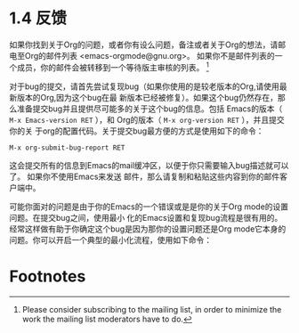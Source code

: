 * 1.4 反馈

  如果你找到关于Org的问题，或者你有设么问题，备注或者关于Org的想法，请邮电至Org的邮件列表
  <emacs-orgmode@gnu.org>。 如果你不是邮件列表的一个成员，你的邮件会被转移到一个等待版主审核的列表。
  [fn:1]

  对于bug的提交，请首先尝试复现bug（如果你使用的是较老版本的Org,请使用最新版本的Org,因为这个bug在最
  新版本已经被修复）。如果这个bug仍然存在，那么准备提交bug并且提供尽可能多的关于这个bug的信息。包括
  Emacs的版本（ ~M-x Emacs-version RET~ ），和 Org的版本（ ~M-x org-version RET~ ），并且提交你的关
  于org的配置代码。关于提交bug最方便的方式是使用如下的命令：
  #+BEGIN_EXAMPLE
  M-x org-submit-bug-report RET
  #+END_EXAMPLE
  这会提交所有的信息到Emacs的mail缓冲区，以便于你只需要输入bug描述就可以了。 如果你不使用Emacs来发送
  邮件，那么请复制和粘贴这些内容到你的邮件客户端中。

  可能你面对的问题是由于你的Emacs的一个错误或是是你的关于Org mode的设置问题。在提交bug之间，使用最小
  化的Emacs设置和复现bug流程是很有用的。经常这样做有助于你确定这个bug是因为那你的设置问题还是Org
  mode它本身的问题。你可以开启一个典型的最小化流程，使用如下命令：


* Footnotes

[fn:1] Please consider subscribing to the mailing list, in order to minimize the work the mailing
list moderators have to do.


